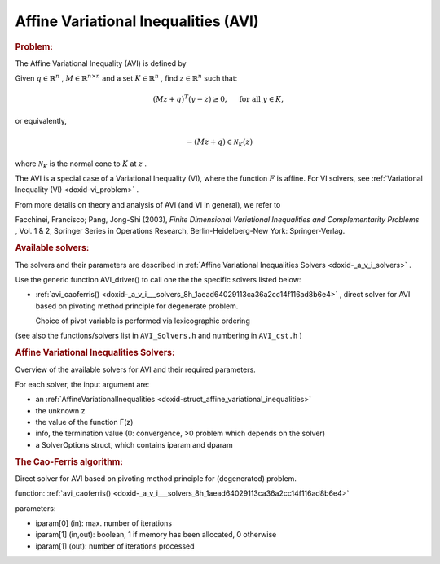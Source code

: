 .. index:: single: Affine Variational Inequalities (AVI)
.. _doxid-_a_v_i:

Affine Variational Inequalities (AVI)
=====================================

.. rubric:: Problem:

The Affine Variational Inequality (AVI) is defined by

Given :math:`q\in\mathbb{R}^n` , :math:`M\in\mathbb{R}^{n\times n}` and a set :math:`K\in\mathbb{R}^n` , find :math:`z\in\mathbb{R}^n` such that:

.. math::

    \begin{equation*}(Mz+q)^T(y -z) \geq 0,\quad \text{ for all } y \in K,\end{equation*}

or equivalently,

.. math::

    \begin{equation*}-(Mz + q) \in \mathcal{N}_K(z)\end{equation*}

where :math:`\mathcal{N}_K` is the normal cone to :math:`K` at :math:`z` .

The AVI is a special case of a Variational Inequality (VI), where the function :math:`F` is affine. For VI solvers, see :ref:`Variational Inequality (VI) <doxid-vi_problem>` .

From more details on theory and analysis of AVI (and VI in general), we refer to

Facchinei, Francisco; Pang, Jong-Shi (2003), *Finite Dimensional Variational Inequalities and Complementarity Problems* , Vol. 1 & 2, Springer Series in Operations Research, Berlin-Heidelberg-New York: Springer-Verlag.

.. _doxid-_a_v_i_1aviSolversList:
.. rubric:: Available solvers:

The solvers and their parameters are described in :ref:`Affine Variational Inequalities Solvers <doxid-_a_v_i_solvers>` .

Use the generic function AVI_driver() to call one the the specific solvers listed below:

* :ref:`avi_caoferris() <doxid-_a_v_i___solvers_8h_1aead64029113ca36a2cc14f116ad8b6e4>` , direct solver for AVI based on pivoting method principle for degenerate problem.
  
  Choice of pivot variable is performed via lexicographic ordering

(see also the functions/solvers list in ``AVI_Solvers.h`` and numbering in ``AVI_cst.h`` )


.. index:: single: Affine Variational Inequalities Solvers
.. _doxid-_a_v_i_solvers:

.. rubric:: Affine Variational Inequalities Solvers:

Overview of the available solvers for AVI and their required parameters.

For each solver, the input argument are:

* an :ref:`AffineVariationalInequalities <doxid-struct_affine_variational_inequalities>`

* the unknown z

* the value of the function F(z)

* info, the termination value (0: convergence, >0 problem which depends on the solver)

* a SolverOptions struct, which contains iparam and dparam

.. _doxid-_a_v_i_solvers_1aviCaoFerris:
.. rubric:: The Cao-Ferris algorithm:

Direct solver for AVI based on pivoting method principle for (degenerated) problem.

function: :ref:`avi_caoferris() <doxid-_a_v_i___solvers_8h_1aead64029113ca36a2cc14f116ad8b6e4>`

parameters:

* iparam[0] (in): max. number of iterations

* iparam[1] (in,out): boolean, 1 if memory has been allocated, 0 otherwise

* iparam[1] (out): number of iterations processed

